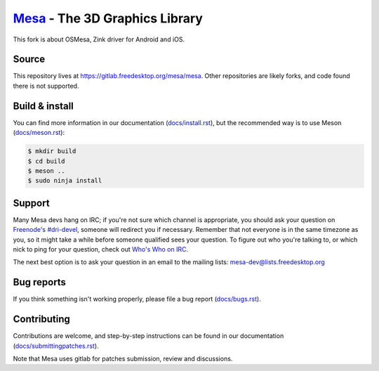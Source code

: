 `Mesa <https://mesa3d.org>`_ - The 3D Graphics Library
======================================================

This fork is about OSMesa, Zink driver for Android and iOS.

Source
------

This repository lives at https://gitlab.freedesktop.org/mesa/mesa.
Other repositories are likely forks, and code found there is not supported.


Build & install
---------------

You can find more information in our documentation (`docs/install.rst
<https://mesa3d.org/install.html>`_), but the recommended way is to use
Meson (`docs/meson.rst <https://mesa3d.org/meson.html>`_):

.. code-block:: sh

  $ mkdir build
  $ cd build
  $ meson ..
  $ sudo ninja install


Support
-------

Many Mesa devs hang on IRC; if you're not sure which channel is
appropriate, you should ask your question on `Freenode's #dri-devel
<irc://chat.freenode.net#dri-devel>`_, someone will redirect you if
necessary.
Remember that not everyone is in the same timezone as you, so it might
take a while before someone qualified sees your question.
To figure out who you're talking to, or which nick to ping for your
question, check out `Who's Who on IRC
<https://dri.freedesktop.org/wiki/WhosWho/>`_.

The next best option is to ask your question in an email to the
mailing lists: `mesa-dev\@lists.freedesktop.org
<https://lists.freedesktop.org/mailman/listinfo/mesa-dev>`_


Bug reports
-----------

If you think something isn't working properly, please file a bug report
(`docs/bugs.rst <https://mesa3d.org/bugs.html>`_).


Contributing
------------

Contributions are welcome, and step-by-step instructions can be found in our
documentation (`docs/submittingpatches.rst
<https://mesa3d.org/submittingpatches.html>`_).

Note that Mesa uses gitlab for patches submission, review and discussions.
